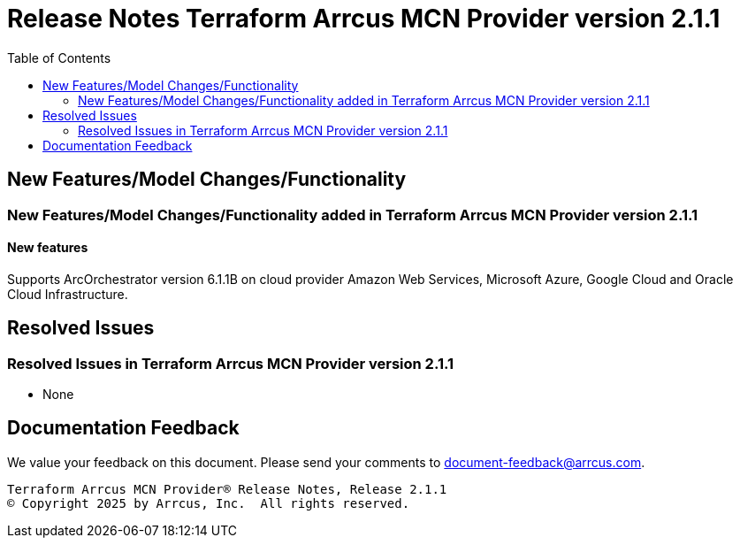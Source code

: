 = Release Notes Terraform Arrcus MCN Provider version 2.1.1
:toc:
:toclevels: 2

== New Features/Model Changes/Functionality

=== New Features/Model Changes/Functionality added in Terraform Arrcus MCN Provider version 2.1.1

==== New features

Supports ArcOrchestrator version 6.1.1B on cloud provider Amazon Web Services, Microsoft Azure, Google Cloud and Oracle Cloud Infrastructure.

== Resolved Issues
=== Resolved Issues in Terraform Arrcus MCN Provider version 2.1.1

- None

== Documentation Feedback
We value your feedback on this document. Please send your comments to document-feedback@arrcus.com.

----
Terraform Arrcus MCN Provider® Release Notes, Release 2.1.1
© Copyright 2025 by Arrcus, Inc.  All rights reserved.
----